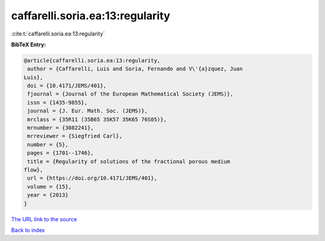 caffarelli.soria.ea:13:regularity
=================================

:cite:t:`caffarelli.soria.ea:13:regularity`

**BibTeX Entry:**

.. code-block:: bibtex

   @article{caffarelli.soria.ea:13:regularity,
    author = {Caffarelli, Luis and Soria, Fernando and V\'{a}zquez, Juan
   Luis},
    doi = {10.4171/JEMS/401},
    fjournal = {Journal of the European Mathematical Society (JEMS)},
    issn = {1435-9855},
    journal = {J. Eur. Math. Soc. (JEMS)},
    mrclass = {35R11 (35B65 35K57 35K65 76S05)},
    mrnumber = {3082241},
    mrreviewer = {Siegfried Carl},
    number = {5},
    pages = {1701--1746},
    title = {Regularity of solutions of the fractional porous medium
   flow},
    url = {https://doi.org/10.4171/JEMS/401},
    volume = {15},
    year = {2013}
   }

`The URL link to the source <ttps://doi.org/10.4171/JEMS/401}>`__


`Back to index <../By-Cite-Keys.html>`__
